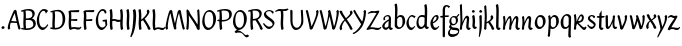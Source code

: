 SplineFontDB: 3.0
FontName: RKLirioDoVale-Regular
FullName: RK Lirio do Vale Regular
FamilyName: Lirio do Vale
Weight: Regular
Copyright: Copyright (c) 2015, Luis Walker
UComments: "2015-7-4: Created with FontForge (http://fontforge.org)"
Version: 001.000
ItalicAngle: 0
UnderlinePosition: -100
UnderlineWidth: 50
Ascent: 700
Descent: 300
InvalidEm: 0
LayerCount: 2
Layer: 0 0 "Back" 1
Layer: 1 0 "Fore" 0
XUID: [1021 1010 -1317725610 8461834]
OS2Version: 0
OS2_WeightWidthSlopeOnly: 0
OS2_UseTypoMetrics: 1
CreationTime: 1436019825
ModificationTime: 1437285489
OS2TypoAscent: 0
OS2TypoAOffset: 1
OS2TypoDescent: 0
OS2TypoDOffset: 1
OS2TypoLinegap: 0
OS2WinAscent: 0
OS2WinAOffset: 1
OS2WinDescent: 0
OS2WinDOffset: 1
HheadAscent: 0
HheadAOffset: 1
HheadDescent: 0
HheadDOffset: 1
OS2CapHeight: 0
OS2XHeight: 0
OS2Vendor: 'PfEd'
MarkAttachClasses: 1
DEI: 91125
LangName: 1033
Encoding: UnicodeBmp
UnicodeInterp: none
NameList: AGL For New Fonts
DisplaySize: -48
AntiAlias: 1
FitToEm: 1
WinInfo: 20 20 4
BeginPrivate: 0
EndPrivate
Grid
-43 604 m 1
 301 604 l 1
 301 604 l 1
 -43 604 l 1
 -43 604 l 1
-39 467 m 1
 305 467 l 1
 305 467 l 1
 -39 467 l 1
 -39 467 l 1
-37 329 m 1
 312 329 l 1
 312 329 l 1
 -37 329 l 1
 -37 329 l 1
-42 200 m 1
 312 200 l 1
 312 200 l 1
 -42 200 l 1
 -42 200 l 1
-36 -202 m 1
 297 -202 l 1
 297 -202 l 1
 -36 -202 l 1
 -36 -202 l 1
EndSplineSet
TeXData: 1 0 0 346030 173015 115343 0 1048576 115343 783286 444596 497025 792723 393216 433062 380633 303038 157286 324010 404750 52429 2506097 1059062 262144
BeginChars: 65537 55

StartChar: o
Encoding: 111 111 0
Width: 322
VWidth: 0
Flags: HW
LayerCount: 2
Back
Fore
SplineSet
149 302 m 3
 93.2734375 302 80 245 80 171 c 3
 80 95 110 44 149 44 c 3
 212 44 224 103 224 172 c 3
 224 239 204 302 149 302 c 3
18 141 m 3
 18 227.323242188 73 349 165 349 c 3
 230 349 291 297 291 196 c 3
 291 87 211 -8 131 -8 c 3
 58.97265625 -8 18 72 18 141 c 3
EndSplineSet
EndChar

StartChar: n
Encoding: 110 110 1
Width: 316
VWidth: 0
Flags: HW
LayerCount: 2
Back
Fore
SplineSet
51 -10 m 1
 20 13 l 17
 20 13 37 116 37 183 c 3
 37 264 23 322 23 322 c 1
 57 346 l 1
 74 330 l 1
 74 330 88 266 88 177 c 1
 109.057617188 222.354492188 143.73046875 340 205 340 c 3
 232 340 255 306 255 279 c 3
 255 206 241 161 241 99 c 7
 241 79 241 46 249 46 c 7
 258 46 264 48 268 55 c 5
 296 24 l 21
 281 10 267 -9 241 -9 c 7
 211 -9 181 38 181 68 c 7
 181 131.866210938 198 208.479492188 198 254 c 3
 198 271.9140625 190.415039062 282 180 282 c 3
 164.791015625 282 108.075195312 175.965820312 80 82 c 1
 77 16 l 1
 51 -10 l 1
EndSplineSet
EndChar

StartChar: i
Encoding: 105 105 2
Width: 175
VWidth: 0
Flags: HW
HStem: -5 41<98.3345 151.776> 403 68<27.3894 91.3355>
VStem: 22 74<406.766 465.238> 42 59.9688<76.5877 321.958>
LayerCount: 2
Back
SplineSet
42.2841796875 206 m 21xb4
 10.2841796875 191 -62.7158203125 143.931640625 -62.7158203125 84 c 7
 -62.7158203125 64.6865234375 -45.7158203125 50 -28.7158203125 50 c 7
 -0.7158203125 50 19.2841796875 63 35.2841796875 80 c 5
 42.2841796875 206 l 21xb4
-40.7158203125 240 m 5
 -75.7158203125 218 l 5
 -75.7158203125 218 -91.7158203125 238 -91.7158203125 256 c 7
 -91.7158203125 306 -27.8447265625 347 26.2841796875 347 c 7
 74.2841796875 347 100.284179688 299 100.284179688 261 c 7xaa
 100.284179688 179 95.2841796875 160 95.2841796875 78 c 7
 95.2841796875 62 100.284179688 35 116.284179688 35 c 7
 128.284179688 35 136.284179688 44 147.284179688 56 c 5
 170.284179688 29 l 5
 157.284179688 11 138.284179688 -6 108.284179688 -6 c 31x64
 74.2841796875 -6 53.2841796875 17 42.2841796875 39 c 5
 22.2841796875 18 1.2841796875 -6 -33.7158203125 -6 c 23
 -67.978515625 -6 -119.715820312 43.3671875 -119.715820312 77 c 7xb4
 -119.715820312 160.45703125 -4.7158203125 218 45.2841796875 245 c 5
 45.2841796875 245 47.2841796875 263 47.2841796875 274 c 7
 47.2841796875 291 41.2841796875 314 16.2841796875 314 c 7
 -21.7158203125 314 -51.7158203125 296 -51.7158203125 266 c 7xaa
 -51.7158203125 255 -40.7158203125 240 -40.7158203125 240 c 5
EndSplineSet
Fore
SplineSet
55 471 m 7
 74 471 96 453 96 434 c 7
 96 417 77 403 60 403 c 7
 43 403 22 417 22 434 c 7
 22 448 41 471 55 471 c 7
42 183 m 3
 42 264 28 322 28 322 c 1
 70.96875 346 l 1
 87.96875 330 l 1
 87.96875 330 101.96875 266 101.96875 177 c 3
 101.96875 147.482933331 95.1299259788 116.685977642 95.1299259788 86.6441559766 c 3
 95.1299259788 77.6355094083 95.5165821342 47 103 47 c 3
 112 47 118 49 122 56 c 1
 150 25 l 1
 135 11 121 -8 95 -8 c 3
 64.9961780077 -8 35 35.2706940837 35 69 c 3
 35 105.460204658 42 147.941383775 42 183 c 3
EndSplineSet
EndChar

StartChar: space
Encoding: 32 32 3
Width: 150
VWidth: 0
Flags: HW
LayerCount: 2
Back
Fore
EndChar

StartChar: a
Encoding: 97 97 4
Width: 290
VWidth: 0
Flags: HW
LayerCount: 2
Back
Fore
SplineSet
84 240 m 1
 49 218 l 1
 49 218 33 238 33 256 c 0
 33 306 96.87109375 347 151 347 c 0
 199 347 225 299 225 261 c 0
 225 179 220 160 220 78 c 0
 220 65.2368317541 220.6156871 45.9999999669 227 46 c 3
 236 46 242 48 246 55 c 1
 274 24 l 1
 259 10 245 -9 219 -9 c 3
 197.977089057 -9 176.954178114 14.0802787473 166.254983057 38.2169091281 c 1
 146.476673162 17.4080713833 125.565690719 -6.00000001908 91 -6 c 0
 56.7373046875 -6 5 43.3671875 5 77 c 0
 5 160.45703125 120 218 170 245 c 1
 170 245 172 263 172 274 c 0
 172 291 166 314 141 314 c 0
 103 314 73 296 73 266 c 0
 73 255 84 240 84 240 c 1
167 206 m 1
 135 191 62 143.931640625 62 84 c 0
 62 64.6865234375 79 50 96 50 c 0
 124 50 144 63 160 80 c 1
 167 206 l 1
EndSplineSet
EndChar

StartChar: s
Encoding: 115 115 5
Width: 242
VWidth: 0
Flags: HW
LayerCount: 2
Back
SplineSet
44 206 m 17xb4
 76 191 149 143.931640625 149 84 c 3
 149 64.6865234375 132 50 115 50 c 3
 87 50 67 63 51 80 c 1
 44 206 l 17xb4
127 240 m 1
 162 218 l 1
 162 218 178 238 178 256 c 3
 178 306 114.12890625 347 60 347 c 3
 12 347 -14 299 -14 261 c 3xaa
 -14 179 -9 160 -9 78 c 3
 -9 62 -14 35 -30 35 c 3
 -42 35 -50 44 -61 56 c 1
 -84 29 l 1
 -71 11 -52 -6 -22 -6 c 27x64
 12 -6 33 17 44 39 c 1
 64 18 85 -6 120 -6 c 19
 154.262695312 -6 206 43.3671875 206 77 c 3xb4
 206 160.45703125 91 218 41 245 c 1
 41 245 39 263 39 274 c 3
 39 291 45 314 70 314 c 3
 108 314 138 296 138 266 c 3xaa
 138 255 127 240 127 240 c 1
EndSplineSet
Fore
SplineSet
5 91 m 1
 27 111 l 1
 27 111 60 50 114 50 c 3
 145 50 170 73 170 91 c 3
 170 145 22 175 22 266 c 3
 22 314 82 347 118 347 c 3
 167.163085938 347 203 314 203 314 c 1
 189 269 l 1
 164 272 l 1
 164 272 145 317 122 317 c 3
 86 317 74 291 74 272 c 3
 74 222 218 188 218 106 c 3
 218 67 168 -5 111 -5 c 3
 60 -5 5 91 5 91 c 1
EndSplineSet
EndChar

StartChar: l
Encoding: 108 108 6
Width: 175
VWidth: 0
Flags: HW
HStem: -5 41<90.3345 143.776>
VStem: 27 60<37.015 457.089> 34 59.9688<70.8989 597.958>
LayerCount: 2
Back
Fore
SplineSet
34 456 m 0
 34 537 20 595 20 595 c 1
 62.96875 619 l 1
 79.96875 603 l 1
 79.96875 603 93.96875 539 93.96875 450 c 2
 87.1608609183 80.7254424583 l 2
 87.5915575816 63.4929439511 89.1754219482 46 95 46 c 0
 104 46 110 48 114 55 c 1
 142 24 l 1
 131 7 113 -9 87 -9 c 0
 55.868897945 -9 27 34.7162844122 27 68 c 0
 27.227641933 112.494071886 34 420.166599492 34 456 c 0
EndSplineSet
EndChar

StartChar: b
Encoding: 98 98 7
Width: 300
VWidth: 0
Flags: HW
LayerCount: 2
Back
Fore
SplineSet
79.9978052885 300.297537849 m 5
 102.879145865 329.375451806 133.052603067 349 170 349 c 7
 235 349 280 297 280 196 c 7
 280 87 196 -6 116 -6 c 7
 69.5786195693 -6 17.999999955 35.3874347258 18 69 c 4
 18.0000000866 133.674505984 27.126953125 396.386487989 27.126953125 474.358398438 c 7
 27.126953125 555.358398438 13.126953125 613.358398438 13.126953125 613.358398438 c 5
 56.095703125 637.358398438 l 5
 73.095703125 621.358398438 l 5
 73.095703125 621.358398438 87.095703125 557.358398438 87.095703125 468.358398438 c 4
 84.4502117905 412.233334488 80.6202583389 357.718845406 79.9978052885 300.297537849 c 5
78.0350926235 90.3529198277 m 5
 90.4173028044 56.6243266436 110.586827032 34.9999999989 134 35 c 7
 197 35 213 103 213 172 c 7
 213 239 209 302 154 302 c 7
 119.918392242 302 94.2351047684 280.679838276 79.4253549928 247.189775148 c 5
 78.7557175328 184.34222335 78.1799991776 126.308025675 78.0350926235 90.3529198277 c 5
EndSplineSet
EndChar

StartChar: e
Encoding: 101 101 8
Width: 252
VWidth: 0
Flags: HW
LayerCount: 2
Back
SplineSet
160 302 m 3
 104.2734375 302 71 245 71 171 c 3
 71 95 101 44 140 44 c 3
 203 44 235 103 235 172 c 3
 235 239 215 302 160 302 c 3
9 141 m 3
 9 227.323242188 84 349 176 349 c 3
 241 349 302 297 302 196 c 3
 302 87 202 -14 122 -14 c 3
 49.97265625 -14 9 72 9 141 c 3
EndSplineSet
Fore
SplineSet
68 178 m 1
 94 190 165 226 165 283 c 3
 165 300 159 309 142 309 c 3
 91 309 68 178 68 178 c 1
215 88 m 1
 231 74 l 1
 231 74 179 -12 120 -12 c 3
 54 -12 10 69.9931640625 10 146 c 3
 10 242 98 349 164 349 c 3
 200 349 215 326 215 290 c 3
 215 211 102 159 71 146 c 1
 81 101 95 44 144 44 c 3
 188 44 215 88 215 88 c 1
EndSplineSet
EndChar

StartChar: p
Encoding: 112 112 9
Width: 317
VWidth: 0
Flags: HW
LayerCount: 2
Back
Fore
SplineSet
95.037109375 90.3525390625 m 5
 107.418945312 56.6240234375 127.588867188 35 151.001953125 35 c 0
 214.001953125 35 230.001953125 103 230.001953125 172 c 0
 230.001953125 239 226.001953125 302 171.001953125 302 c 0
 136.919921875 302 111.237304688 267.381835938 96.427734375 233.891601562 c 1
 95.9433781871 188.452495401 95.1933287174 129.215267084 95.037109375 90.3525390625 c 5
97.1997659772 287.252394092 m 2
 97.2001953125 287.252929688 l 2
 120.056640625 316.268554688 150.162109375 349 187.001953125 349 c 0
 252.001953125 349 297.001953125 297 297.001953125 196 c 0
 297.001953125 87 213.001953125 -6 133.001953125 -6 c 0
 117.026367188 -6 100.439453125 -1.09765625 85.5537109375 6.7021484375 c 1
 85.8408203125 -2.212890625 86.001953125 -11.462890625 86.001953125 -21 c 0
 86.001953125 -73.978515625 76.62109375 -126.286132812 75.001953125 -182 c 1
 49.001953125 -208 l 1
 18.001953125 -185 l 1
 30.3519473024 -110.171952103 40.0311070755 61.5131199262 43.030901433 183.700137556 c 0
 42.9506259134 264.334014053 29.0312499953 322 29.03125 322 c 2
 65 346 l 1
 82 330 l 1
 82 330 85.899294235 312.174654926 89.5821705892 282.256563795 c 1
 97 287 l 1
 97 245.96875 98.0009765625 379.31640625 97 287 c 1
 97.0662650899 287.083805849 97.1325301797 287.168584113 97.1997659772 287.252394092 c 2
EndSplineSet
EndChar

StartChar: d
Encoding: 100 100 10
Width: 357
VWidth: 0
Flags: HW
LayerCount: 2
Back
Fore
SplineSet
132 302 m 0
 76.2734375 302 63 246 63 172 c 0
 63 96 93 44 132 44 c 0
 170.288085938 44 196.756835938 76.873046875 211.630859375 118.151367188 c 1
 212.525390625 161.579101562 214.254882812 218.051757812 216.047851562 275.534179688 c 1
 204.951171875 293.223632812 181.506835938 302 132 302 c 0
218.024414062 339.087890625 m 1
 219.119197696 374.759508119 220.342773438 450.553468776 220.342773438 459 c 0
 220.342773438 540 206.342773438 598 206.342773438 598 c 1
 249.311523438 622 l 1
 266.311523438 606 l 1
 266.311523438 606 280.311523438 542 280.311523438 453 c 0
 280.311523438 333.327221684 271 171.417772421 271 75 c 0
 271 62.9696904638 272.163938474 45.9999999907 278 46 c 0
 287 46 293 48 297 55 c 1
 325 24 l 1
 310 10 296 -9 270 -9 c 0
 247.601346578 -9 225.202693155 17.1998719237 215.290036749 42.9628226098 c 1
 186.486162714 11.4981493384 150.242602639 -8.00000007232 114 -8 c 0
 41.97265625 -8 11 72 11 141 c 0
 11 227.323242188 56 349 148 349 c 0
 177.81640625 349 200.609375 345.6796875 218.024414062 339.087890625 c 1
EndSplineSet
EndChar

StartChar: u
Encoding: 117 117 11
Width: 300
VWidth: 0
Flags: HW
LayerCount: 2
Back
Fore
SplineSet
185 156 m 1
 164 111 129 -7 68 -7 c 0
 41 -7 18 27 18 54 c 0
 18 130 13 322 13 322 c 1
 47 346 l 1
 73 329 l 1
 73 329 75 159 75 79 c 0
 75 61 83 51 93 51 c 0
 108 51 165 157 193 251 c 1
 196 317 l 1
 222 343 l 1
 253 320 l 1
 253 320 236 217 236 150 c 0
 236 128.569668178 236.749810811 90.6434985037 242.840488348 64.4564828102 c 0
 248.166657279 53.9222353091 255.403701032 45.9999999199 260 46 c 0
 269 46 275 48 279 55 c 1
 307 24 l 1
 292 10 278 -9 252 -9 c 0
 241.023949661 -9 230.047899322 -2.70859665651 220.541099233 6.73980962831 c 0
 212.204483682 13.6300299783 205.7879233 23.247136778 200.859888349 34.7632975448 c 0
 196.288690929 44.16396416 193.227510071 53.8887142711 192.297904139 62.6115566896 c 0
 186.229829632 90.7074036281 184.999999923 124.14430662 185 156 c 1
EndSplineSet
EndChar

StartChar: q
Encoding: 113 113 12
Width: 322
VWidth: 0
Flags: HW
LayerCount: 2
Back
Fore
SplineSet
216 48 m 5
 193 19 163 -1 126 -1 c 7
 61 -1 16 51 16 152 c 7
 16 261 100 354 180 354 c 7
 226 354 278 313 278 279 c 4
 278 214 268 -48 268 -126 c 7
 268 -207 282 -196 282 -196 c 5
 239 -220 l 5
 222 -204 l 5
 222 -204 204 -209 208 -120 c 4
 211 -64 215 -9 216 48 c 5
218 258 m 5
 206 292 185 313 162 313 c 7
 99 313 83 245 83 176 c 7
 83 109 87 46 142 46 c 7
 176 46 201 68 216 101 c 5
 217 164 218 222 218 258 c 5
EndSplineSet
EndChar

StartChar: f
Encoding: 102 102 13
Width: 224
VWidth: 0
Flags: W
HStem: 285 40<28 67> 298 39<124 202> 566 38<139.03 200.968>
VStem: 67 57<-184 285 337 555.574>
LayerCount: 2
Back
Fore
SplineSet
102 -216 m 5x70
 67 -188 l 5
 67 285 l 5
 28 285 l 5xb0
 0 298 l 29x70
 14 325 l 5xb0
 67 329 l 5
 67 329 67 431 67 467 c 7
 67 540 89 604 162 604 c 7
 201 604 254 568 254 568 c 5
 216 524 l 5
 216 524 200 566 166 566 c 7
 142.083478514 566 124 538 124 467 c 7
 124 428 124 376 124 337 c 29
 210 339 l 5
 230 323 l 29
 202 298 l 5
 124 298 l 5
 124 -184 l 5
 102 -216 l 5x70
EndSplineSet
EndChar

StartChar: h
Encoding: 104 104 14
Width: 300
VWidth: 0
Flags: HW
LayerCount: 2
Back
Fore
SplineSet
87 177 m 1
 108 222 143 340 204 340 c 3
 231 340 254 306 254 279 c 3
 254 206 240 161 240 99 c 3
 240 79 240 46 248 46 c 3
 257 46 263 48 267 55 c 1
 295 24 l 17
 280 10 266 -9 240 -9 c 3
 210 -9 180 38 180 68 c 3
 180 132 197 208 197 254 c 3
 197 272 189 282 179 282 c 3
 164 282 107 176 79 82 c 1
 76 16 l 1
 50 -10 l 1
 19 13 l 17
 19 13 36 116 36 183 c 3
 36 264 22 594 22 594 c 1
 56 618 l 1
 73 602 l 1
 73 602 87 266 87 177 c 1
EndSplineSet
EndChar

StartChar: v
Encoding: 118 118 15
Width: 288
VWidth: 0
Flags: HW
LayerCount: 2
Back
Fore
SplineSet
110 -20 m 25
 80 4 l 1
 71.306640625 92.37890625 24.58984375 283.104492188 10 329 c 1
 43 350 l 1
 66 329 l 1
 77.3388671875 292.77734375 113.07421875 128.928710938 125 64 c 1
 158.092773438 128.861328125 199 186.71484375 199 281 c 3
 199 297 188 314 188 314 c 1
 223 354 l 1
 223 354 254 334 254 314 c 3
 254 201.875 187.004882812 89.8037109375 149 2 c 1
 110 -20 l 25
EndSplineSet
EndChar

StartChar: m
Encoding: 109 109 16
Width: 466
VWidth: 0
Flags: W
HStem: -9 55<381 431.273> 282 58<161.827 222.5 316.827 373.5>
VStem: 37 51<177 321.958> 175 57<16 135.363> 198 45<177 279.377> 336 60<46.283 263.71> 353 57<86.4513 281.772>
LayerCount: 2
Back
Fore
SplineSet
205 340 m 3xea
 144 340 109 222 88 177 c 5
 88 266 74 330 74 330 c 5
 57 346 l 5
 23 322 l 5
 23 322 37 264 37 183 c 7
 37 116 20 13 20 13 c 13
 51 -10 l 5
 77 16 l 5
 80 82 l 5
 108 176 165 282 180 282 c 3
 190 282 198 272 198 254 c 3xea
 198 201 177 22 175 13 c 9
 206 -10 l 1
 232 16 l 1
 235 82 l 1
 263 176 320 282 335 282 c 3
 345 282 353 272 353 254 c 3xf2
 353 208 336 132 336 68 c 3
 336 38 366 -9 396 -9 c 3
 422 -9 436 10 451 24 c 9
 423 55 l 1
 419 48 413 46 404 46 c 3
 396 46 396 79 396 99 c 3xe4
 396 161 410 206 410 279 c 3
 410 306 387 340 360 340 c 3
 299 340 264 222 243 177 c 1
 243 224 240 340 205 340 c 3xea
EndSplineSet
EndChar

StartChar: r
Encoding: 114 114 17
Width: 339
VWidth: 0
Flags: HW
LayerCount: 2
Back
Fore
SplineSet
225 270 m 0
 225 287.9140625 208.415039062 303 198 303 c 0
 188.617727263 303 156.589921976 254.65670287 126.8357287 195.555730347 c 1
 133.220251013 193.612634948 139.481281042 192 148 192 c 0
 191 192 225 224.479492188 225 270 c 0
100.534461749 138.543703743 m 1
 92.4746336268 119.232541627 85.3807302855 100.008948096 80 82 c 1
 77 16 l 1
 51 -10 l 1
 20 13 l 1
 20 13 37 116 37 183 c 0
 37 264 21 331 21 331 c 1
 55 355 l 1
 72 339 l 1
 72 339 88 266 88 177 c 1
 109.057617188 222.354492188 151.73046875 345 213 345 c 0
 240 345 272 306 272 279 c 0
 272 173.727692319 188 159 140 153 c 1
 192 115 242.98333796 56 273 56 c 0
 292 56 304 60 316 77 c 1
 339 54 l 1
 328 27 310 -10 282 -10 c 0
 225.247761805 -10 163.869243029 98.254965584 100.534461749 138.543703743 c 1
EndSplineSet
EndChar

StartChar: scriptr
Encoding: 65536 -1 18
Width: 301
VWidth: 0
Flags: HW
LayerCount: 2
Back
Fore
SplineSet
98 200 m 1
 105 223 110.825195312 236.344726562 115 260 c 0
 118 277 117 311 97 311 c 3
 79 311 67 277 67 253 c 3
 67 210.168945312 83 200 98 200 c 1
19 6 m 1
 7 22 l 17
 20.8822134346 43.4543298535 66.1515524348 121.378881087 82 161 c 17
 54 161 25 203 25 239 c 3
 25 292 54 347 107 347 c 27
 136 347 146 314 146 285 c 3
 146 253 141 231 133 211 c 9
 162 221 169 232 200 232 c 3
 219 232 236 219 236 200 c 3
 236 143 204 123 204 66 c 27
 204 54 208 38 220 38 c 3
 244 38 260 49 276 65 c 9
 295 45 l 17
 277 24 255 0 221 0 c 3
 180 0 145 40 145 81 c 27
 145 128 193 194 193 194 c 1
 163 178 108 158 108 158 c 1
 89 110 29.729020703 20.5752734078 19 6 c 1
EndSplineSet
EndChar

StartChar: y
Encoding: 121 121 19
Width: 279
VWidth: 0
Flags: HW
LayerCount: 2
Back
Fore
SplineSet
87 -8 m 5
 78 80 25 283 10 329 c 1
 43 350 l 1
 66 329 l 1
 77 293 120 117 132 52 c 5
 165 117 199 187 199 281 c 3
 199 297 188 314 188 314 c 1
 223 354 l 1
 223 354 254 334 254 314 c 3
 254 202 204 112 149 2 c 8
 102 -79 56 -163 29 -207 c 1
 16 -213 l 1
 8 -193 l 5
 87 -8 l 5
EndSplineSet
EndChar

StartChar: c
Encoding: 99 99 20
Width: 251
VWidth: 0
Flags: HW
LayerCount: 2
Back
Fore
SplineSet
142 309 m 3
 92.1279734764 309 67.6133412353 244.3874088 67.6133412353 178.971352381 c 3
 67.6133412353 111.907897562 93.3782440827 44 144 44 c 3
 188 44 215 88 215 88 c 1
 231 74 l 1
 231 74 185 -14 126 -14 c 3
 60 -14 10 70 10 146 c 3
 10 223 85 348 150 348 c 3
 184 348 242 312 242 312 c 1
 204 268 l 1
 200 277 182 309 142 309 c 3
EndSplineSet
EndChar

StartChar: j
Encoding: 106 106 21
Width: 134
VWidth: 0
Flags: HW
LayerCount: 2
Back
Fore
SplineSet
95 77 m 7
 95 156 93 329 93 329 c 5
 67 346 l 5
 33 322 l 5
 33 322 41 163 41 77 c 7
 41 -24 26 -134 20 -190 c 5
 33 -207 l 5
 44 -197 l 5
 60 -139 95 -33 95 77 c 7
63 471 m 3
 82 471 104 453 104 434 c 3
 104 417 85 403 68 403 c 3
 51 403 30 417 30 434 c 3
 30 448 49 471 63 471 c 3
EndSplineSet
EndChar

StartChar: t
Encoding: 116 116 22
Width: 203
VWidth: 0
Flags: W
HStem: -12 55<95 145.273> 296 44<19 59 117 168>
VStem: 50 60<43.283 293.505> 59 57<340 392>
LayerCount: 2
Back
Fore
SplineSet
58 296 m 1xd0
 19 296 l 1
 19 296 -4 307 -9 309 c 1
 5 336 l 1
 59 340 l 1
 59 392 l 1
 116 481 l 2
 116 477 115 472 115 467 c 0
 115 428 116 379 116 340 c 1xd0
 176 342 l 1
 196 326 l 1
 168 301 l 1
 117 296 l 1
 117 296 110 137 110 96 c 3
 110 76 110 43 118 43 c 3
 127 43 133 45 137 52 c 1
 165 21 l 1
 150 7 136 -12 110 -12 c 3
 80 -12 50 35 50 65 c 3xe0
 50 100 58 296 59 296 c 1
 58 296 l 1xd0
EndSplineSet
EndChar

StartChar: w
Encoding: 119 119 23
Width: 425
VWidth: 0
Flags: HW
LayerCount: 2
Back
Fore
SplineSet
110 -10 m 1
 80 14 l 1
 71.306640625 102.37890625 30.58984375 283.104492188 16 329 c 1
 49 350 l 1
 72 329 l 1
 83.3388671875 292.77734375 115.07421875 139.928710938 127 75 c 1
 159.92880616 139.539954777 185.772460938 282.010742188 185.772460938 282.010742188 c 1
 182.319335938 294.543945312 176.783203125 318.244140625 172.926757812 325.315429688 c 0
 171.658203125 327.641601562 170.772460938 329.010742188 170.772460938 329.010742188 c 2
 204.772460938 350.010742188 l 1
 227.772460938 329.010742188 l 1
 239.111328125 292.788085938 296.07421875 136.928710938 308 72 c 1
 341.092773438 136.861328125 340 186.71484375 340 281 c 0
 340 297 329 314 329 314 c 1
 364 354 l 1
 364 354 395 334 395 314 c 0
 395 201.875 368.004882812 99.8037109375 330 12 c 1
 291 -10 l 1
 261 14 l 1
 256.357744941 61.1943476531 230.645507812 134.732421875 215 200 c 1
 194.065429688 131.549804688 172.457677897 66.1949090978 149 12 c 1
 110 -10 l 1
EndSplineSet
EndChar

StartChar: k
Encoding: 107 107 24
Width: 302
VWidth: 0
Flags: W
HStem: -14 21G<220 280.455> 342 20G<203.5 228>
VStem: 27 57<13 125.727 370.284 587.541> 44 44.7797<125.727 147.702 182.729 534.131> 197 60<250.299 335.947> 215 69<10 59.1975>
LayerCount: 2
Back
Fore
SplineSet
90.0226413927 182.728984704 m 1xd0
 135.837384325 204.68407867 197 237.898801806 197 289 c 0
 197 305 186 322 186 322 c 1
 221 362 l 1
 235 353 257 331 257 301 c 0xd8
 257 266 225 232 176 197 c 1
 218 136 271 59 284 8 c 1
 245 -14 l 1
 215 10 l 1
 210 57 164 120 130 169 c 1
 132.139534884 172.209302326 l 1
 88.7797337913 147.701588664 l 1xd4
 84 13 l 1
 58 -13 l 1
 27 10 l 1xe0
 27 10 44 262 44 329 c 0
 44 410 30 583 30 583 c 1
 64 607 l 1
 81 591 l 1
 81 591 95 412 95 323 c 2
 90.0226413927 182.728984704 l 1xd0
EndSplineSet
EndChar

StartChar: g
Encoding: 103 103 25
Width: 246
VWidth: 0
Flags: HW
LayerCount: 2
Back
Fore
SplineSet
112.799804688 309.479492188 m 0
 68.21875 309.479492188 57.6005859375 270.719726562 57.6005859375 220.399414062 c 0
 57.6005859375 168.719726562 81.6005859375 134.040039062 112.799804688 134.040039062 c 0
 163.200195312 134.040039062 172.799804688 174.159179688 172.799804688 221.079101562 c 0
 172.799804688 266.639648438 156.799804688 309.479492188 112.799804688 309.479492188 c 0
8 200 m 0
 8 258.69921875 52 341.439453125 125.600585938 341.439453125 c 0
 149.911132812 341.439453125 176 338 182 329 c 1
 240 395 l 1
 262 375 l 1
 206 309 l 1
 216.08203125 293.1796875 226.400390625 261.544921875 226.400390625 237.399414062 c 0
 226.400390625 163.279296875 162.400390625 98.6796875 98.400390625 98.6796875 c 0
 82.2197265625 98.6796875 67.998046875 102.969726562 55.9111328125 110.178710938 c 1
 55.896484375 109.530273438 55.888671875 108.876953125 55.888671875 108.21875 c 0
 55.888671875 97.6181640625 57.8505859375 85.8505859375 64 75 c 0
 76.47265625 52.990234375 101 51 137 51 c 0
 213.439822507 51 257.702148438 19.796875 257.702148438 -21.03125 c 0
 257.702148438 -176 139.955415617 -210 68 -210 c 0
 13 -210 -26 -161 -26 -106 c 0
 -26 -49 2 -8 33 24 c 1
 33 24 0 49.494140625 0 66 c 1
 34.7294921875 127.975585938 l 1
 17.310546875 147.86328125 8 174.993164062 8 200 c 0
50 9 m 1
 30 -22 20 -56.298828125 20 -92 c 0
 20 -125 55 -142 88 -142 c 0
 132.989710662 -142 230 -130 230 -50.544921875 c 0
 230 -27.9150390625 186.58171335 -10 108 -10 c 0
 91.8759765625 -10 66.166015625 -1.0419921875 50 9 c 1
EndSplineSet
EndChar

StartChar: z
Encoding: 122 122 26
Width: 305
VWidth: 0
Flags: HW
LayerCount: 2
Back
Fore
SplineSet
79 55 m 1
 94 56 102 58 118 58 c 0
 154 58 181 41 222 41 c 0
 268 41 259 41 286 67 c 1
 304 49 l 1
 274 9 264 -12 215 -12 c 0
 166 -12 160 14 108 14 c 0
 89 14 63 6 60 4 c 2
 30 -20 l 1
 -9 2 l 1
 4 53 71 156 113 217 c 0
 136 251 151 272 160 296 c 1
 156 296 152 296 148 296 c 0
 106 296 120 308 79 308 c 0
 57 308 47 306 9 286 c 1
 -10 304 l 1
 25 332 53 357 75 357 c 0
 113 357 110 346 152 346 c 0
 176 346 181 352 208 360 c 1
 239 333 l 1
 211 286 189 230 145 169 c 0
 121 135 99 95 79 55 c 1
EndSplineSet
EndChar

StartChar: x
Encoding: 120 120 27
Width: 271
VWidth: 0
Flags: HW
LayerCount: 2
Back
Fore
SplineSet
198 281 m 7
 198 297 187 314 187 314 c 5
 222 354 l 5
 236 345 258 323 258 293 c 7
 258 258 202 232 153 197 c 1
 195 136 248 53 261 2 c 1
 222 -20 l 1
 192 4 l 1
 187 51 141 120 107 169 c 1
 72 141 61 91 61 48 c 3
 61 32 72 15 72 15 c 1
 37 -25 l 1
 24 -17 3 4 3 33 c 3
 3 89 41 149 94 188 c 1
 52 247 28 281 15 332 c 5
 54 354 l 5
 84 330 l 5
 88 287 106 266 139 217 c 1
 167 242 198 258 198 281 c 7
EndSplineSet
EndChar

StartChar: S
Encoding: 83 83 28
Width: 299
VWidth: 0
Flags: HW
LayerCount: 2
Back
Fore
SplineSet
0 124 m 1
 23 145 l 1
 23 145 87 51 155 51 c 3
 197 51 241 81 241 105 c 3
 241 209 23 238 23 362 c 3
 23 427 104 472 153 472 c 3
 220 472 269 427 269 427 c 1
 255 382 l 1
 227 387 l 1
 227 387 211 444 159 444 c 3
 110 444 75 417 75 391 c 3
 75 304 289 240 289 144 c 3
 289 91 222 -7 144 -7 c 3
 75 -7 0 124 0 124 c 1
EndSplineSet
EndChar

StartChar: I
Encoding: 73 73 29
Width: 150
VWidth: 0
Flags: HW
VStem: 41 60<9.04235 168.875 241.938 460.649> 55 60<5.09302 227.062 237.5 459.958>
LayerCount: 2
Back
Fore
SplineSet
109 315 m 3x80
 101 148 l 0
 101 67 115 9 115 9 c 1x40
 72 -15 l 1
 55 1 l 1
 55 1 41 65 41 154 c 3x80
 49 321 l 0
 49 402 35 460 35 460 c 1
 78 484 l 1
 95 468 l 1
 95 468 109 404 109 315 c 3x80
EndSplineSet
EndChar

StartChar: D
Encoding: 68 68 30
Width: 438
VWidth: 0
Flags: HMW
LayerCount: 2
Back
SplineSet
226 428 m 3
 151 428 120 331 120 231 c 3
 120 98 172 45 224 45 c 3
 309 45 337 140 337 233 c 3
 337 360 310 428 226 428 c 3
61 191 m 3
 61 308 124 472 248 472 c 3
 308.208007812 472 408 402 408 265 c 3
 408 118 310 -11 202 -11 c 3
 122 -11 61 98 61 191 c 3
EndSplineSet
Fore
SplineSet
152 322 m 6
 144 148 l 2
 144 89.8125 146.224609375 48.494140625 150.293945312 27.01953125 c 1
 250.948242188 27.2548828125 340 71.4609375 340 223 c 0
 340 380 307 442 184 442 c 4
 173.306640625 442 142.091796875 436.481445312 142.091796875 436.481445312 c 5
 142.091796875 436.481445312 152 379.165039062 152 322 c 6
83.95703125 424.591796875 m 5
 81.6376953125 423.989257812 l 6
 63.607421875 417.616210938 52 412 52 412 c 5
 30 436 l 5
 30 436 121.78515625 479.681640625 237.502929688 479.681640625 c 4
 302.586914062 479.681640625 406 417.358398438 406 259 c 0
 406 115 332 -12 156 -12 c 0
 73 -12 30 12 30 12 c 1
 30 28 l 1
 52 44 l 1
 54.4990234375 39.001953125 66.0869140625 35.8642578125 86.15625 33.6630859375 c 1
 84.1103515625 60.58203125 84 100.228515625 84 154 c 2
 92 328 l 6
 92 372.537109375 87.767578125 404.678710938 83.95703125 424.591796875 c 5
EndSplineSet
EndChar

StartChar: O
Encoding: 79 79 31
Width: 407
VWidth: 0
Flags: HW
LayerCount: 2
Back
Fore
SplineSet
195 428 m 3
 120 428 89 331 89 231 c 3
 89 98 141 45 193 45 c 3
 278 45 306 140 306 233 c 3
 306 360 279 428 195 428 c 3
30 191 m 3
 30 308 93 472 217 472 c 3
 277.208007812 472 377 402 377 265 c 3
 377 118 279 -11 171 -11 c 3
 91 -11 30 98 30 191 c 3
EndSplineSet
EndChar

StartChar: A
Encoding: 65 65 32
Width: 357
VWidth: 0
Flags: HW
LayerCount: 2
Back
Fore
SplineSet
209 480 m 1
 239 456 l 1
 248 368 324 49 339 3 c 1
 306 -18 l 1
 283 3 l 1
 278 18 264 78 248 147 c 1
 215 152 175 155 139 155 c 0
 122 155 106 155 92 153 c 1
 81 116 73 80 73 53 c 0
 73 37 84 20 84 20 c 1
 49 -20 l 1
 49 -20 18 0 18 20 c 0
 18 132 132 370 170 458 c 1
 209 480 l 1
239 187 m 1
 220 273 200 363 194 396 c 1
 174 357 135 277 107 198 c 1
 112 198 116 198 122 198 c 0
 162 198 202 194 239 187 c 1
EndSplineSet
EndChar

StartChar: V
Encoding: 86 86 33
Width: 347
VWidth: 0
Flags: HW
LayerCount: 2
Back
Fore
SplineSet
148 -20 m 29
 118 4 l 5
 109.306640625 92.37890625 32.58984375 411.104492188 18 457 c 5
 51 478 l 5
 74 457 l 5
 85.3388671875 420.77734375 151.07421875 128.928710938 163 64 c 5
 196.092773438 128.861328125 284 312.71484375 284 407 c 7
 284 423 273 440 273 440 c 5
 308 480 l 5
 308 480 339 460 339 440 c 7
 339 327.875 225.004882812 89.8037109375 187 2 c 5
 148 -20 l 29
EndSplineSet
EndChar

StartChar: N
Encoding: 78 78 34
Width: 405
VWidth: 0
Flags: HW
LayerCount: 2
Back
SplineSet
182 475 m 5
 202 459 l 5
 174 434 l 5
 129 440 l 5
 129 260 l 5
 162 250 233 241 292 241 c 7
 331 241 366 245 381 254 c 5
 381 427 l 5
 342 427 l 5
 314 440 l 5
 328 467 l 5
 394 471 507 475 507 475 c 5
 527 459 l 5
 499 434 l 5
 438 440 l 5
 438 39 l 5
 477 39 l 5
 505 26 l 5
 491 -1 l 5
 425 -5 321 -6 321 -6 c 5
 301 10 l 5
 329 35 l 5
 381 26 l 5
 381 206 l 5
 361 200 336 198 309 198 c 7
 249 198 178 209 129 222 c 5
 129 39 l 5
 168 39 l 5
 196 26 l 5
 182 -1 l 5
 116 -5 0 -6 0 -6 c 5
 -20 10 l 5
 8 35 l 5
 72 26 l 5
 72 427 l 5
 33 427 l 5
 5 440 l 5
 19 467 l 5
 85 471 182 475 182 475 c 5
EndSplineSet
Fore
SplineSet
368 -2 m 27
 368 -19 329 -24 329 -24 c 1
 299 0 l 1
 294 47 195 195 161 244 c 0
 141.766849215 271.017997532 116.662046221 306.214367782 93.8480754105 341.330597132 c 1
 96.6344350797 296.996201326 99 262 99 212 c 27
 99 130 88 3 88 3 c 1
 62 -23 l 1
 31 0 l 1
 31 0 48 151 48 218 c 3
 48 313.670053246 37.5650354818 456.715172087 35 462 c 1
 57 494 l 1
 75.0053706137 481.320153587 90.6105508467 466.264850823 105 450 c 1
 109 407 187 302 220 253 c 0
 242.202785227 220.753097646 284.874670806 163.618749789 312.291130976 108.994246031 c 1
 315.867098757 147.39091915 319 189.237694523 319 218 c 3
 319 299 305 470 305 470 c 1
 339 494 l 1
 356 478 l 1
 356 478 370 301 370 212 c 3
 370 142.170725402 368 81 368 -2 c 27
EndSplineSet
EndChar

StartChar: Z
Encoding: 90 90 35
Width: 400
VWidth: 0
Flags: HW
LayerCount: 2
Back
SplineSet
288.5 467 m 5
 279 387.71875 119 89 110 38 c 1
 136.87109375 27.36328125 170.688476562 17.5107421875 201.224609375 17.5107421875 c 3
 237.234375 17.5107421875 257.172851562 39.5 270 54 c 1
 322 43 l 1
 322 5.8701171875 288.03515625 -26.162109375 237.3671875 -26.162109375 c 3
 166.861328125 -26.162109375 90.892578125 7.85546875 41 36 c 1
 53 108 209 390 219.5 465 c 5
 206.638671875 466.587890625 196.326171875 467.663085938 187.418945312 467.663085938 c 7
 143 467.663085938 114.3125 439 114.3125 408.891601562 c 5
 61.240234375 406 l 5
 60.3076171875 410.139648438 59.662109375 415.423828125 59.662109375 421.331054688 c 7
 59.662109375 474.259765625 111.006835938 498.71875 162.297851562 498.71875 c 7
 212.2578125 498.71875 255.958984375 485.356445312 288.5 467 c 5
EndSplineSet
Fore
SplineSet
110 58 m 5
 125 59 144 61 160 61 c 7
 196 61 243 44 284 44 c 7
 330 44 341 44 368 70 c 5
 386 52 l 5
 354 12 326 -9 277 -9 c 7
 228 -9 202 17 150 17 c 7
 115 17 78 -1 35 -15 c 5
 10 9 l 5
 117 153 186 280 266 410 c 5
 259.5 409 253 408.75 246.625 408.75 c 7
 204.880434875 408.75 192.425269421 421 151 421 c 7
 129 421 96 419 58 399 c 5
 39 417 l 5
 76 443 125 470 147 470 c 7
 185 470 208 459 250 459 c 7
 274 459 279 465 306 473 c 5
 337 446 l 5
 110 58 l 5
EndSplineSet
EndChar

StartChar: H
Encoding: 72 72 36
Width: 420
VWidth: 0
Flags: HW
LayerCount: 2
Back
Fore
SplineSet
374 315 m 1
 366 148 l 2
 366 67 380 9 380 9 c 1
 336 -15 l 1
 320 1 l 1
 320 1 306 65 306 154 c 1
 307 195 l 1
 291 187 274 182 252 182 c 0
 203 182 206 208 154 208 c 0
 136 208 123 205 108 200 c 1
 106 148 l 2
 106 67 120 9 120 9 c 1
 76 -15 l 1
 60 1 l 1
 60 1 46 65 46 154 c 1
 54 321 l 2
 54 402 40 460 40 460 c 1
 82 484 l 1
 100 468 l 1
 100 468 114 404 114 315 c 1
 110 247 l 1
 114 249 l 1
 129 250 148 252 164 252 c 0
 200 252 217 235 258 235 c 0
 282 235 298 239 310 239 c 1
 314 321 l 2
 314 402 300 460 300 460 c 1
 342 484 l 1
 360 468 l 1
 360 468 374 404 374 315 c 1
EndSplineSet
EndChar

StartChar: U
Encoding: 85 85 37
Width: 389
VWidth: 0
Flags: HW
LayerCount: 2
Back
Fore
SplineSet
359 200 m 3
 359 287 345 477 345 478 c 2
 328 494 l 1
 294 470 l 1
 294 468 308 301 308 216 c 3
 308 127 270 39 192 39 c 3
 144 39 88 89 88 200 c 3
 88 285 89 467 89 467 c 1
 46 494 l 1
 30 460 l 1
 32 455 35 291 35 200 c 3
 35 107 90 -17 170 -17 c 3
 262 -17 359 80 359 200 c 3
EndSplineSet
EndChar

StartChar: J
Encoding: 74 74 38
Width: 159
VWidth: 0
Flags: HW
LayerCount: 2
Back
Fore
SplineSet
13 -199 m 1
 0 -205 l 1
 -18 -185 l 5
 42 -45 49 108 59 321 c 5
 59 402 45 474 45 474 c 5
 98 498 l 1
 120 477 129 426 129 315 c 1
 117 71 93 -68 13 -199 c 1
EndSplineSet
EndChar

StartChar: L
Encoding: 76 76 39
Width: 352
VWidth: 0
Flags: HW
LayerCount: 2
Back
Fore
SplineSet
109 315 m 1
 101 148 l 2
 101 97.4134570132 106.460444542 55.7976443452 110.560962945 31.6780253459 c 1
 132.09086968 42.5560291674 157.706842764 52 183 52 c 0
 219 52 242 35 283 35 c 0
 329 35 318 35 345 61 c 1
 363 43 l 1
 331 3 325 -18 276 -18 c 0
 227 -18 225 8 173 8 c 0
 138 8 126 -10 83 -24 c 1
 73.0275735294 -14.4264705882 l 1
 72 -15 l 1
 55 1 l 1
 55 1 41 65 41 154 c 1
 49 321 l 2
 49 402 35 460 35 460 c 1
 78 484 l 1
 95 468 l 1
 95 468 109 404 109 315 c 1
EndSplineSet
EndChar

StartChar: T
Encoding: 84 84 40
Width: 342
VWidth: 0
Flags: HW
LayerCount: 2
Back
Fore
SplineSet
210 315 m 2
 202 148 l 2
 202 67 216 9 216 9 c 1
 174 -15 l 1
 156 1 l 1
 156 1 142 65 142 154 c 1
 150 321 l 2
 150 371 145 412 141 436 c 1
 131 437 121 438 112 438 c 0
 90 438 56 436 18 416 c 1
 0 434 l 1
 37 460 86 487 108 487 c 0
 156 487 212 476 256 476 c 0
 280 476 285 482 312 490 c 1
 342 463 l 1
 316 450 289 426 252 426 c 0
 237 426 220 427 203 429 c 1
 207 402 210 362 210 315 c 2
EndSplineSet
EndChar

StartChar: X
Encoding: 88 88 41
Width: 352
VWidth: 0
Flags: HW
LayerCount: 2
Back
SplineSet
206 476 m 25
 236 452 l 1
 244.693359375 363.62109375 321.41015625 44.8955078125 336 -1 c 1
 303 -22 l 1
 280 -1 l 1
 268.661132812 35.22265625 202.92578125 327.071289062 191 392 c 1
 157.907226562 327.138671875 70 143.28515625 70 49 c 3
 70 33 81 16 81 16 c 1
 46 -24 l 1
 46 -24 15 -4 15 16 c 3
 15 128.125 128.995117188 366.196289062 167 454 c 1
 206 476 l 25
EndSplineSet
Fore
SplineSet
280 403 m 3
 280 419 269 436 269 436 c 1
 304 476 l 1
 318 467 340 445 340 415 c 3
 340 380 243 288 194 253 c 1
 236 192 329 58 342 7 c 1
 303 -15 l 1
 273 9 l 1
 268 56 185 169 151 218 c 1
 116 190 71 91 71 48 c 3
 71 32 82 15 82 15 c 1
 47 -25 l 1
 34 -17 13 4 13 33 c 3
 13 89 82 205 135 244 c 1
 93 303 23 401 10 452 c 1
 49 474 l 1
 79 450 l 1
 83 407 143 329 176 280 c 1
 204 305 280 380 280 403 c 3
EndSplineSet
EndChar

StartChar: W
Encoding: 87 87 42
Width: 512
VWidth: 0
Flags: HW
LayerCount: 2
Back
Fore
SplineSet
144 -20 m 1
 114 4 l 1
 105 92 29 411 14 457 c 1
 47 478 l 1
 70 457 l 1
 81 421 147 129 159 64 c 1
 192 129 233 313 233 407 c 1
 233 423 222 440 222 440 c 1
 257 480 l 1
 266 474 276 465 285 457 c 1
 296 421 362 129 374 64 c 1
 407 129 442 313 442 407 c 0
 442 423 431 440 431 440 c 1
 466 480 l 1
 466 480 497 460 497 440 c 0
 497 328 436 90 398 2 c 1
 359 -20 l 1
 329 4 l 1
 324 60 291 206 264 319 c 1
 228 204 210 65 183 2 c 1
 144 -20 l 1
EndSplineSet
EndChar

StartChar: Y
Encoding: 89 89 43
Width: 331
VWidth: 0
Flags: HW
LayerCount: 2
Back
Fore
SplineSet
207 28 m 0
 141 -60 64 -110 14 -127 c 1
 -5 -118 l 1
 -1 -95 l 1
 47 -85 104 -26 153 37 c 0
 189 84 203 123 203 123 c 1
 169 171 20 411 5 457 c 1
 38 478 l 1
 61 457 l 1
 72 421 195 225 229 187 c 1
 249 230 271 347 271 407 c 0
 271 423 260 440 260 440 c 1
 295 480 l 1
 295 480 326 460 326 440 c 0
 326 305 281 127 207 28 c 0
EndSplineSet
EndChar

StartChar: M
Encoding: 77 77 44
Width: 512
VWidth: 0
Flags: HW
LayerCount: 2
Back
Fore
SplineSet
367 480 m 5
 397 456 l 5
 406 368 482 49 497 3 c 5
 464 -18 l 5
 441 3 l 5
 430 39 364 331 352 396 c 5
 319 331 278 147 278 53 c 5
 278 37 289 20 289 20 c 5
 254 -20 l 5
 245 -14 235 -5 226 3 c 5
 215 39 149 331 137 396 c 5
 104 331 69 147 69 53 c 4
 69 37 80 20 80 20 c 5
 45 -20 l 5
 45 -20 14 0 14 20 c 4
 14 132 75 370 113 458 c 5
 152 480 l 5
 182 456 l 5
 187 400 220 254 247 141 c 5
 283 256 301 395 328 458 c 5
 367 480 l 5
EndSplineSet
EndChar

StartChar: E
Encoding: 69 69 45
Width: 368
VWidth: 0
Flags: HMW
LayerCount: 2
Back
Fore
SplineSet
100.828803152 421.891167808 m 1
 104.672010342 400.057584055 109 364.484489693 109 315 c 2
 105.62782261 244.605796994 l 1
 248 249 l 1
 265 230 l 1
 243 200 l 1
 103.830727086 207.091427919 l 1
 101 148 l 2
 101 97.4134570132 108.459960938 61.7978515625 112.560546875 37.677734375 c 1
 134.090820312 48.5556640625 157.70703125 49 183 49 c 0
 219 49 242 38 283 38 c 0
 329 38 321 38 345 61 c 1
 363 43 l 1
 331 3 325 -15 276 -15 c 0
 227 -15 225 5 173 5 c 0
 138 5 126 -10 83 -24 c 1
 72.2239495967 -16.4304694388 64.2337565786 -7.69059442693 55 1 c 1
 55 1 41 65 41 154 c 1
 49 321 l 2
 49 402 35 440 35 440 c 1
 78 464 l 1
 294 474 l 1
 313 455 l 1
 289 420 l 1
 100.828803152 421.891167808 l 1
EndSplineSet
EndChar

StartChar: C
Encoding: 67 67 46
Width: 322
VWidth: 0
Flags: HW
LayerCount: 2
Back
SplineSet
184 428 m 7
 109 428 78 331 78 231 c 7
 78 98 130 45 182 45 c 7
 267 45 295 140 295 233 c 7
 295 360 268 428 184 428 c 7
19 191 m 7
 19 308 82 472 206 472 c 7
 266.208007812 472 366 402 366 265 c 7
 366 118 268 -11 160 -11 c 7
 80 -11 19 98 19 191 c 7
EndSplineSet
Fore
SplineSet
194 434 m 7
 125 434 77 336 77 246 c 7
 77 113 113 44 185 44 c 7
 245 44 285 121 285 121 c 5
 307 102 l 5
 307 102 243 -19 162 -19 c 7
 107 -19 20 60.296875 20 200 c 7
 20 329 106 478 195 478 c 7
 278 478 300 429 300 429 c 5
 248 368 l 5
 242 380 230 434 194 434 c 7
EndSplineSet
EndChar

StartChar: G
Encoding: 71 71 47
Width: 322
VWidth: 0
Flags: HW
LayerCount: 2
Back
Fore
SplineSet
194 434 m 0
 125 434 77 336 77 246 c 0
 77 113 113 44 185 44 c 0
 218.928702012 44 246.462088356 68.621965321 263.983746376 90.0195184828 c 1
 252.12890625 177.2578125 l 1
 251 177 l 1
 212 177 l 1
 184 190 l 1
 198 217 l 1
 296 231 l 1
 307 102 l 1
 307 102 243 -19 162 -19 c 0
 107 -19 20 60.296875 20 200 c 0
 20 329 106 478 195 478 c 0
 246 478 280 429 280 429 c 1
 284 378 l 1
 248 368 l 1
 242 380 230 434 194 434 c 0
EndSplineSet
EndChar

StartChar: Q
Encoding: 81 81 48
Width: 401
VWidth: 0
Flags: HW
LayerCount: 2
Back
Fore
SplineSet
189 428 m 0
 114 428 83 331 83 231 c 0
 83 98 135 45 187 45 c 0
 272 45 300 140 300 233 c 0
 300 360 273 428 189 428 c 0
24 191 m 0
 24 308 87 472 211 472 c 0
 271.208007812 472 371 402 371 265 c 0
 371 118 273 -11 165 -11 c 0
 158.81880068 -11 152.751029059 -10.3492831986 146.816058169 -9.10550742637 c 2
 150 -12 l 1
 144.29881475 -18.7192540447 l 1
 192.105422574 -22.8492910445 242.715496595 -50.1209697802 280.392578125 -89.439453125 c 1
 281.254882812 -88.3173828125 l 1
 309.666992188 -112.848632812 329.541992188 -141.518554688 352.34765625 -138.543945312 c 0
 368.213867188 -136.474609375 383.6484375 -123.368164062 383.6484375 -123.368164062 c 1
 427.838867188 -152.900390625 l 1
 420.725585938 -167.947265625 401.755859375 -192.607421875 372.008789062 -196.48828125 c 0
 337.301757812 -201.014648438 304.276367188 -148.84765625 263.233398438 -104.787109375 c 0
 230.94140625 -73.703125 179.938476562 -69.2626953125 137.299804688 -74.8232421875 c 0
 121.434570312 -76.8935546875 106 -90 106 -90 c 1
 61.80859375 -60.4677734375 l 1
 66.972062773 -48.9639097072 80.2254086962 -30.9013886729 100.888332836 -22.8512074621 c 1
 121.181874632 0.241443546618 l 1
 63.761613125 30.4018158286 24 115.915545701 24 191 c 0
EndSplineSet
EndChar

StartChar: F
Encoding: 70 70 49
Width: 318
VWidth: 0
Flags: HW
VStem: 41 60<9.04235 168.875 241.938 460.649> 55 60<5.09302 227.062 237.5 459.958>
LayerCount: 2
Back
Fore
SplineSet
41 154 m 27
 41 219 49 321 49 321 c 2
 49 402 35 440 35 440 c 1
 78 464 l 1
 294 474 l 1
 313 455 l 1
 289 420 l 1
 100.828803152 421.891167808 l 1
 104.672010342 400.057584055 109 364.484489693 109 315 c 2
 105.62782261 244.605796994 l 1
 248 249 l 1
 265 230 l 1
 243 200 l 1
 103.830727086 207.091427919 l 1
 101 148 l 3
 101 107.295208111 114.181640625 9 114.181640625 9 c 1x40
 71.181640625 -15 l 1
 54.181640625 1 l 1
 54.181640625 1 41 94 41 154 c 27
EndSplineSet
EndChar

StartChar: P
Encoding: 80 80 50
Width: 376
VWidth: 0
Flags: HW
LayerCount: 2
Back
Fore
SplineSet
17 410 m 5
 -5 434 l 5
 -5 434 86.78515625 477.681640625 202.502929688 477.681640625 c 4
 267.586914062 477.681640625 371 463.358398438 371 356 c 0
 371 268 297 179 121 179 c 0
 120.739218284 179 120.478831442 179.000709284 120.218839566 179.000709284 c 0
 118.962013583 160.265673191 118 148 118 148 c 0
 118 107.294921875 131.181640625 9 131.181640625 9 c 1
 88.181640625 -15 l 1
 71.181640625 1 l 1
 71.181640625 1 58 94 58 154 c 0
 58 163.360637419 58.1659105948 173.48861134 58.4499462792 183.968785184 c 1
 16.5036249011 190.997976799 9 198 9 198 c 1
 9 214 l 1
 31 230 l 1
 34.2919921875 223.416015625 39.1103459966 224.737286618 59.8968732196 222.429939248 c 1
 62.2626341049 273.348584837 66 326 66 326 c 6
 66 370.422851562 61.7890625 401.913085938 57.986328125 421.293945312 c 5
 43.2802734375 416.576171875 29.5712890625 412.22265625 17 410 c 5
112.598632812 433.151367188 m 5
 112.598632812 433.151367188 122 367.040039062 122 320 c 4
 122 290.938476562 124.400770225 249.479790045 122.632360939 218.048590178 c 1
 220.23653225 218.61049722 305 226.789661536 305 320 c 0
 305 426 257 440 161 440 c 4
 148.135742188 440 112.598632812 433.151367188 112.598632812 433.151367188 c 5
EndSplineSet
EndChar

StartChar: R
Encoding: 82 82 51
Width: 381
VWidth: 0
Flags: HW
LayerCount: 2
Back
Fore
SplineSet
112.598632812 433.151367188 m 1
 112.598632812 433.151367188 122 379.040039062 122 332 c 0
 122 302.938476562 124.400390625 270.479492188 122.6328125 239.048828125 c 1
 220.236328125 239.610351562 286 278.790039062 286 339 c 0
 286 404 256 440 161 440 c 0
 148.135742188 440 112.598632812 433.151367188 112.598632812 433.151367188 c 1
66 338 m 0
 66 382.422851562 61.7890625 401.913085938 57.986328125 421.293945312 c 1
 43.2802734375 416.576171875 29.5712890625 412.22265625 17 410 c 1
 -5 434 l 1
 -5 434 86.78515625 477.681640625 202.502929688 477.681640625 c 0
 267.586914062 477.681640625 344 451.358398438 344 368 c 0
 344 328.844695143 320.179345049 260.293688431 242.951261245 224.046227877 c 1
 289.138164029 156.862985112 359.793499109 51.9639650345 371 8 c 1
 332 -14 l 1
 302 10 l 1
 296.947053243 57.4978830261 231.317564327 143.69988839 188.604639805 206.386127206 c 1
 168.529963719 202.293530623 146.07412102 200 121 200 c 0
 120.739257812 200 120.478515625 200.000976562 120.21875 200.000976562 c 0
 118.961914062 181.265625 118 148 118 148 c 2
 118 107.294921875 131.181640625 9 131.181640625 9 c 1
 88.181640625 -15 l 1
 71.181640625 1 l 1
 71.181640625 1 58 94 58 154 c 0
 58 196.110351562 65.6123046875 323.7109375 66 338 c 0
EndSplineSet
EndChar

StartChar: K
Encoding: 75 75 52
Width: 350
VWidth: 0
Flags: HW
LayerCount: 2
Back
SplineSet
280 403 m 7
 280 419 269 436 269 436 c 5
 304 476 l 5
 318 467 340 445 340 415 c 7
 340 380 243 288 194 253 c 5
 236 192 329 49 342 -2 c 5
 303 -24 l 5
 273 0 l 5
 268 47 185 169 151 218 c 5
 116 190 71 91 71 48 c 7
 71 32 82 15 82 15 c 5
 47 -25 l 5
 34 -17 13 4 13 33 c 7
 13 89 82 205 135 244 c 5
 93 303 23 401 10 452 c 5
 49 474 l 5
 79 450 l 5
 83 407 143 329 176 280 c 5
 204 305 280 380 280 403 c 7
90.0226413927 182.728984704 m 1xd0
 135.837384325 204.68407867 197 237.898801806 197 289 c 0
 197 305 186 322 186 322 c 1
 221 362 l 1
 235 353 257 331 257 301 c 0xd8
 257 266 225 232 176 197 c 1
 218 136 271 59 284 8 c 1
 245 -14 l 1
 215 10 l 1
 210 57 164 120 130 169 c 1
 132.139534884 172.209302326 l 1
 88.7797337913 147.701588664 l 1xd4
 84 13 l 1
 58 -13 l 1
 27 10 l 1xe0
 27 10 44 262 44 329 c 0
 44 410 30 583 30 583 c 1
 64 607 l 1
 81 591 l 1
 81 591 95 412 95 323 c 2
 90.0226413927 182.728984704 l 1xd0
90.0226413927 182.728984704 m 1xd0
 135.837384325 204.68407867 197 237.898801806 197 289 c 0
 197 305 186 322 186 322 c 1
 221 362 l 1
 235 353 257 331 257 301 c 0xd8
 257 266 225 232 176 197 c 1
 218 136 271 59 284 8 c 1
 245 -14 l 1
 215 10 l 1
 210 57 164 120 130 169 c 1
 132.139534884 172.209302326 l 1
 88.7797337913 147.701588664 l 1xd4
 84 13 l 1
 58 -13 l 1
 27 10 l 1xe0
 27 10 44 262 44 329 c 0
 44 410 30 583 30 583 c 1
 64 607 l 1
 81 591 l 1
 81 591 95 412 95 323 c 2
 90.0226413927 182.728984704 l 1xd0
EndSplineSet
Fore
SplineSet
149.670047556 218.172710765 m 1
 103.054395192 190.885499624 l 1
 101 148 l 2
 101 67 115 9 115 9 c 1
 72 -15 l 1
 55 1 l 1
 55 1 41 65 41 154 c 1
 49 321 l 2
 49 402 35 460 35 460 c 1
 78 484 l 1
 95 468 l 1
 95 468 109 404 109 315 c 1
 104.996100097 231.418589535 l 1
 156.396993985 263.88231199 252 351.630419689 252 403 c 0
 252 419 241 436 241 436 c 1
 276 476 l 1
 290 467 312 445 312 415 c 0
 312 380 241 288 192 253 c 1
 234 192 327 59 340 8 c 5
 301 -14 l 5
 271 10 l 5
 265.622070312 60.552734375 191.624559364 154.947760668 149.670047556 218.172710765 c 1
EndSplineSet
EndChar

StartChar: B
Encoding: 66 66 53
Width: 381
VWidth: 0
Flags: HW
LayerCount: 2
Back
Fore
SplineSet
121 221 m 0
 120.739257812 221 120.478515625 221.000976562 120.21875 221.000976562 c 0
 118.961914062 202.265625 118 129 118 129 c 2
 118 102.713867188 123.497070312 52.41015625 127.391601562 20.0712890625 c 1
 213.938476562 22.220703125 308 40.6298828125 308 110.55078125 c 4
 308 194.983398438 258.984375 222.765625 197.534179688 222.765625 c 0
 173.745117188 222.765625 147.641601562 221 121 221 c 0
5 5 m 1
 5 21 l 1
 27 37 l 1
 29.4990234375 32.001953125 41.0869140625 28.8642578125 61.15625 26.6630859375 c 2
 65.66796875 26.1953125 l 1
 62.0556640625 58.2802734375 58 101.717773438 58 135 c 1
 58 175.5546875 65.0603451908 314.401313495 65.9282173643 335.962874254 c 0
 65.3584754978 375.167357963 61.4983171235 403.39488708 57.986328125 421.293945312 c 1
 43.2802734375 416.576171875 29.5712890625 412.22265625 17 410 c 1
 -5 434 l 1
 -5 434 36.5108785421 453.755517696 98.8954574494 466.695232011 c 0
 129.275528745 472.996620115 164.605797542 477.681640625 202.502929688 477.681640625 c 0
 267.586914062 477.681640625 344 451.358398438 344 368 c 0
 344 326.870004786 318.561523438 290.470703125 276.442382812 258.086914062 c 1
 325.8515625 249.2578125 371 199.55859375 371 136.55078125 c 1
 371 62.1875 308 -19 131 -19 c 0
 79.5400390625 -19 3.0419921875 5 5 5 c 1
112.844947016 431.691235808 m 0
 118.586521234 411.597815663 121.251903565 387.096463039 121.861112635 342.236202474 c 0
 121.951372709 338.802732672 121.999999977 335.383078705 122 332 c 0
 122 302.938476562 122.6328125 260.048828125 122.6328125 260.048828125 c 1
 220.236328125 260.610351562 286 278.790039062 286 339 c 0
 286 404 256 440 161 440 c 0
 148.135742188 440 112.598632812 433.151367188 112.598632812 433.151367188 c 1
 112.598632812 433.151367188 112.686390035 432.646264074 112.844947016 431.691235808 c 0
EndSplineSet
EndChar

StartChar: period
Encoding: 46 46 54
Width: 177
VWidth: 0
Flags: HW
LayerCount: 2
Back
Fore
SplineSet
74 65 m 3
 93 65 115 47 115 28 c 3
 115 11 91 -8 74 -8 c 3
 57 -8 36 6 36 23 c 3
 36 37 60 65 74 65 c 3
EndSplineSet
EndChar
EndChars
EndSplineFont
